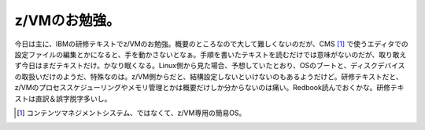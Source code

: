z/VMのお勉強。
==============

今日は主に、IBMの研修テキストでz/VMのお勉強。概要のところなので大して難しくないのだが、CMS [#]_ で使うエディタでの設定ファイルの編集とかになると、手を動かさないとなぁ。手順を書いたテキストを読むだけでは意味がないのだが、取り敢えず今日はまだテキストだけ。かなり眠くなる。Linux側から見た場合、予想していたとおり、OSのブートと、ディスクデバイスの取扱いだけのようだ、特殊なのは。z/VM側からだと、結構設定しないといけないのもあるようだけど。研修テキストだと、z/VMのプロセススケジューリングやメモリ管理とかは概要だけしか分からないのは痛い。Redbook読んでおくかな。研修テキストは直訳＆誤字脱字多いし。




.. [#] コンテンツマネジメントシステム、ではなくて、z/VM専用の簡易OS。


.. author:: default
.. categories:: virt.,Ops
.. tags::
.. comments::
